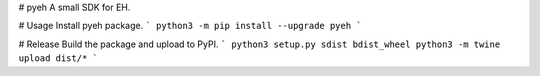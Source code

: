 # pyeh
A small SDK for EH.

# Usage
Install pyeh package.
```
python3 -m pip install --upgrade pyeh
```

# Release
Build the package and upload to PyPI.
```
python3 setup.py sdist bdist_wheel
python3 -m twine upload dist/*
```


